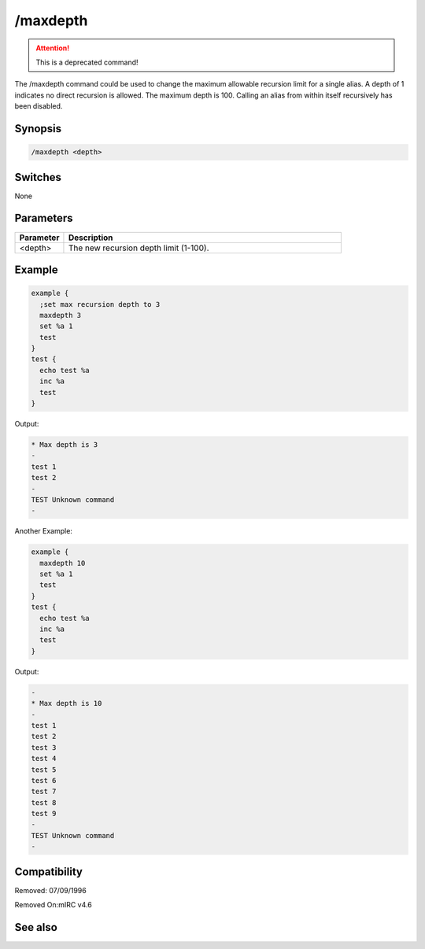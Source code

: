 /maxdepth
=========

.. attention:: This is a deprecated command!

The /maxdepth command could be used to change the maximum allowable recursion limit for a single alias. A depth of 1 indicates no direct recursion is allowed. The maximum depth is 100. Calling an alias from within itself recursively has been disabled.

Synopsis
--------

.. code:: text

    /maxdepth <depth>

Switches
--------

None

Parameters
----------

.. list-table::
    :widths: 15 85
    :header-rows: 1

    * - Parameter
      - Description
    * - <depth>
      - The new recursion depth limit (1-100).

Example
-------

.. code:: text

    example {
      ;set max recursion depth to 3
      maxdepth 3
      set %a 1
      test
    }
    test {
      echo test %a
      inc %a  
      test
    }

Output:

.. code:: text

       * Max depth is 3
       -
       test 1
       test 2
       -
       TEST Unknown command
       -

Another Example:

.. code:: text

    example {
      maxdepth 10
      set %a 1
      test
    }
    test {
      echo test %a
      inc %a  
      test
    }

Output:

.. code:: text

       -
       * Max depth is 10
       -
       test 1
       test 2
       test 3
       test 4
       test 5
       test 6
       test 7
       test 8
       test 9
       -
       TEST Unknown command
       -

Compatibility
-------------

.. compatibility:: 4.5

Removed: 07/09/1996

Removed On:mIRC v4.6

See also
--------

.. hlist::
    :columns: 4

    * :doc:`/scid </commands/scid>`
    * :doc:`/scon </commands/scon>`

